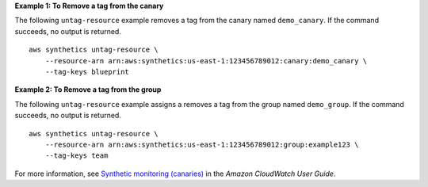**Example 1: To Remove a tag from the canary**

The following ``untag-resource`` example removes a tag from the canary named ``demo_canary``. If the command succeeds, no output is returned. ::

    aws synthetics untag-resource \
        --resource-arn arn:aws:synthetics:us-east-1:123456789012:canary:demo_canary \
        --tag-keys blueprint

**Example 2: To Remove a tag from the group**

The following ``untag-resource`` example assigns a removes a tag from the group named ``demo_group``. If the command succeeds, no output is returned. ::

    aws synthetics untag-resource \
        --resource-arn arn:aws:synthetics:us-east-1:123456789012:group:example123 \
        --tag-keys team

For more information, see `Synthetic monitoring (canaries) <https://docs.aws.amazon.com/AmazonCloudWatch/latest/monitoring/CloudWatch_Synthetics_Canaries.html>`__ in the *Amazon CloudWatch User Guide*.
